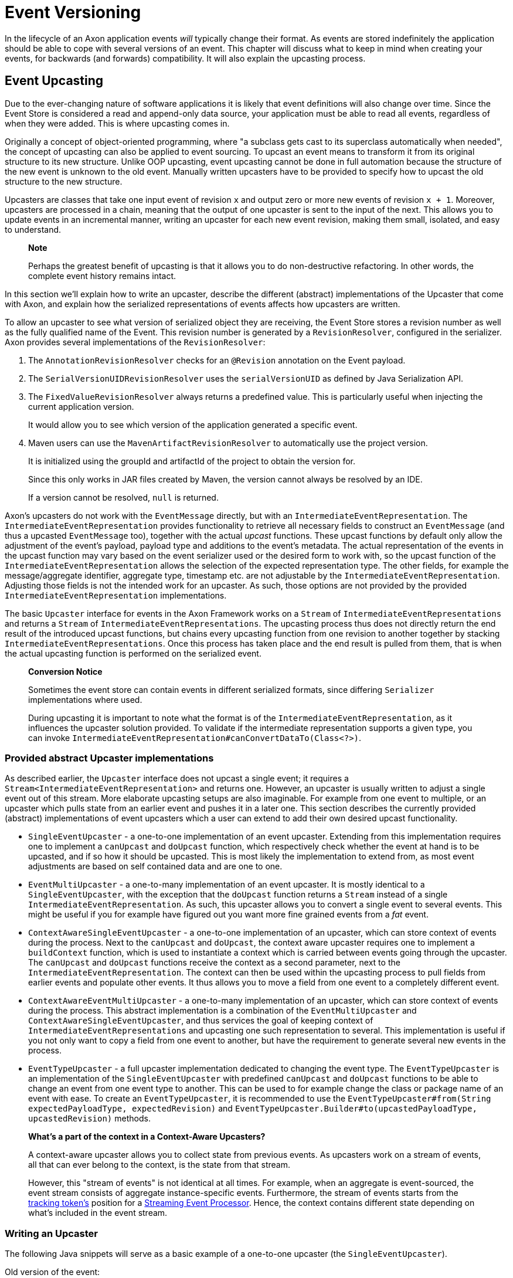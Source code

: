 = Event Versioning

In the lifecycle of an Axon application events _will_ typically change their format.
As events are stored indefinitely the application should be able to cope with several versions of an event.
This chapter will discuss what to keep in mind when creating your events, for backwards (and forwards) compatibility.
It will also explain the upcasting process.

== Event Upcasting

Due to the ever-changing nature of software applications it is likely that event definitions will also change over time.
Since the Event Store is considered a read and append-only data source, your application must be able to read all events, regardless of when they were added.
This is where upcasting comes in.

Originally a concept of object-oriented programming, where "a subclass gets cast to its superclass automatically when needed", the concept of upcasting can also be applied to event sourcing.
To upcast an event means to transform it from its original structure to its new structure.
Unlike OOP upcasting, event upcasting cannot be done in full automation because the structure of the new event is unknown to the old event.
Manually written upcasters have to be provided to specify how to upcast the old structure to the new structure.

Upcasters are classes that take one input event of revision `x` and output zero or more new events of revision `x + 1`.
Moreover, upcasters are processed in a chain, meaning that the output of one upcaster is sent to the input of the next.
This allows you to update events in an incremental manner, writing an upcaster for each new event revision, making them small, isolated, and easy to understand.

____
*Note*

Perhaps the greatest benefit of upcasting is that it allows you to do non-destructive refactoring.
In other words, the complete event history remains intact.
____

In this section we'll explain how to write an upcaster, describe the different (abstract) implementations of the Upcaster that come with Axon, and explain how the serialized representations of events affects how upcasters are written.

To allow an upcaster to see what version of serialized object they are receiving, the Event Store stores a revision number as well as the fully qualified name of the Event.
This revision number is generated by a `RevisionResolver`, configured in the serializer.
Axon provides several implementations of the `RevisionResolver`:

. The `AnnotationRevisionResolver` checks for an `@Revision` annotation on the Event payload.
. The `SerialVersionUIDRevisionResolver` uses the `serialVersionUID` as defined by Java Serialization API.
. The `FixedValueRevisionResolver` always returns a predefined value.
This is particularly useful when injecting the current application version.
+
It would allow you to see which version of the application generated a specific event.

. Maven users can use the `MavenArtifactRevisionResolver` to automatically use the project version.
+
It is initialized using the groupId and artifactId of the project to obtain the version for.
+
Since this only works in JAR files created by Maven, the version cannot always be resolved by an IDE.
+
If a version cannot be resolved, `null` is returned.

Axon's upcasters do not work with the `EventMessage` directly, but with an `IntermediateEventRepresentation`.
The `IntermediateEventRepresentation` provides functionality to retrieve all necessary fields to construct an `EventMessage` (and thus a upcasted `EventMessage` too), together with the actual _upcast_ functions.
These upcast functions by default only allow the adjustment of the event's payload, payload type and additions to the event's metadata.
The actual representation of the events in the upcast function may vary based on the event serializer used or the desired form to work with, so the upcast function of the `IntermediateEventRepresentation` allows the selection of the expected representation type.
The other fields, for example the message/aggregate identifier, aggregate type, timestamp etc.
are not adjustable by the `IntermediateEventRepresentation`.
Adjusting those fields is not the intended work for an upcaster.
As such, those options are not provided by the provided `IntermediateEventRepresentation` implementations.

The basic `Upcaster` interface for events in the Axon Framework works on a `Stream` of `IntermediateEventRepresentations` and returns a `Stream` of `IntermediateEventRepresentations`.
The upcasting process thus does not directly return the end result of the introduced upcast functions, but chains every upcasting function from one revision to another together by stacking `IntermediateEventRepresentations`.
Once this process has taken place and the end result is pulled from them, that is when the actual upcasting function is performed on the serialized event.

____
*Conversion Notice*

Sometimes the event store can contain events in different serialized formats, since differing `Serializer` implementations where used.

During upcasting it is important to note what the format is of the `IntermediateEventRepresentation`, as it influences the upcaster solution provided.
To validate if the intermediate representation supports a given type, you can invoke `IntermediateEventRepresentation#canConvertDataTo(Class<?>)`.
____

=== Provided abstract Upcaster implementations

As described earlier, the `Upcaster` interface does not upcast a single event;
it requires a `Stream<IntermediateEventRepresentation>` and returns one.
However, an upcaster is usually written to adjust a single event out of this stream.
More elaborate upcasting setups are also imaginable.
For example from one event to multiple, or an upcaster which pulls state from an earlier event and pushes it in a later one.
This section describes the currently provided (abstract) implementations of event upcasters which a user can extend to add their own desired upcast functionality.

* `SingleEventUpcaster` - a one-to-one implementation of an event upcaster.
Extending from this implementation requires one to implement a `canUpcast` and `doUpcast` function, which respectively check whether the event at hand is to be upcasted, and if so how it should be upcasted.
This is most likely the implementation to extend from, as most event adjustments are based on self contained data and are one to one.
* `EventMultiUpcaster` - a one-to-many implementation of an event upcaster.
It is mostly identical to a `SingleEventUpcaster`, with the exception that the `doUpcast` function returns a `Stream` instead of a single `IntermediateEventRepresentation`.
As such, this upcaster allows you to convert a single event to several events.
This might be useful if you for example have figured out you want more fine grained events from a _fat_ event.
* `ContextAwareSingleEventUpcaster` - a one-to-one implementation of an upcaster, which can store context of events during the process.
Next to the `canUpcast` and `doUpcast`, the context aware upcaster requires one to implement a `buildContext` function, which is used to instantiate a context which is carried between events going through the upcaster.
The `canUpcast` and `doUpcast` functions receive the context as a second parameter, next to the `IntermediateEventRepresentation`.
The context can then be used within the upcasting process to pull fields from earlier events and populate other events.
It thus allows you to move a field from one event to a completely different event.
* `ContextAwareEventMultiUpcaster` - a one-to-many implementation of an upcaster, which can store context of events during the process.
This abstract implementation is a combination of the `EventMultiUpcaster` and `ContextAwareSingleEventUpcaster`, and thus services the goal of keeping context of `IntermediateEventRepresentations` and upcasting one such representation to several.
This implementation is useful if you not only want to copy a field from one event to another, but have the requirement to generate several new events in the process.
* `EventTypeUpcaster` - a full upcaster implementation dedicated to changing the event type.
The `EventTypeUpcaster` is an implementation of the `SingleEventUpcaster` with predefined `canUpcast` and `doUpcast` functions to be able to change an event from one event type to another.
This can be used to for example change the class or package name of an event with ease.
To create an `EventTypeUpcaster`, it is recommended to use the `EventTypeUpcaster#from(String expectedPayloadType, expectedRevision)` and `EventTypeUpcaster.Builder#to(upcastedPayloadType, upcastedRevision)` methods.

____
*What's a part of the context in a Context-Aware Upcasters?*

A context-aware upcaster allows you to collect state from previous events.
As upcasters work on a stream of events, all that can ever belong to the context, is the state from that stream.

However, this "stream of events" is not identical at all times.
For example, when an aggregate is event-sourced, the event stream consists of aggregate instance-specific events.
Furthermore, the stream of events starts from the link:event-processors/streaming.md#tracking-tokens[tracking token's] position for a xref:./event-processors/streaming.adoc[Streaming Event Processor].
Hence, the context contains different state depending on what's included in the event stream.
____

=== Writing an Upcaster

The following Java snippets will serve as a basic example of a one-to-one upcaster (the `SingleEventUpcaster`).

Old version of the event:

[,java]
----
@Revision("1.0")
public class ComplaintEvent {
    private String id;
    private String companyName;

    // Constructor, getter, setter...
}
----

New version of the event:

[,java]
----
@Revision("2.0")
public class ComplaintEvent {
    private String id;
    private String companyName;
    private String description; // New field

    // Constructor, getter, setter...
}
----

Upcaster from 1.0 revision to 2.0 revision:

{% tabs %} {% tab title="Event serialized with XStream" %}

[,java]
----
public class ComplaintEvent1_to_2Upcaster extends SingleEventUpcaster {

   private static final SimpleSerializedType TARGET_TYPE =
           new SimpleSerializedType(ComplaintEvent.class.getTypeName(), "1.0");

   @Override
   protected boolean canUpcast(IntermediateEventRepresentation intermediateRepresentation) {
      return intermediateRepresentation.getType().equals(TARGET_TYPE);
   }

   @Override
   protected IntermediateEventRepresentation doUpcast(
           IntermediateEventRepresentation intermediateRepresentation
   ) {
      return intermediateRepresentation.upcastPayload(
              new SimpleSerializedType(TARGET_TYPE.getName(), "2.0"),
              org.dom4j.Document.class,
              document -> {
                 document.getRootElement()
                         .addElement("description")
                         .setText("no complaint description"); // Default value
                 return document;
              }
      );
   }
}
----

{% endtab %}

{% tab title="Event serialized with Jackson" %}

[,java]
----
public class ComplaintEvent1_to_2Upcaster extends SingleEventUpcaster {
   // upcaster implementation...

   private static final SimpleSerializedType TARGET_TYPE =
           new SimpleSerializedType(ComplaintEvent.class.getTypeName(), "1.0");

   @Override
   protected boolean canUpcast(IntermediateEventRepresentation intermediateRepresentation) {
      return intermediateRepresentation.getType().equals(TARGET_TYPE);
   }

   @Override
   protected IntermediateEventRepresentation doUpcast(
           IntermediateEventRepresentation intermediateRepresentation
   ) {
      return intermediateRepresentation.upcastPayload(
              new SimpleSerializedType(TARGET_TYPE.getName(), "2.0"),
              com.fasterxml.jackson.databind.JsonNode.class,
              event -> {
                  ((ObjectNode) event).put("description", "no complaint description");
                  return event;
              }
      );
   }
}
----

{% endtab %} {% endtabs %}

=== Configuring an Upcaster

After choosing an upcaster type and constructing your first instance, it is time to configure it in your application.
Important in the configuration is knowing that upcasters need to be invoked in order.
Events tend to move through several format iterations, each with its own upcasting requirements.
Since an upcaster only adjusts an event from one version to another, it is paramount to maintain the ordering of the upcasters.

The component in charge of that ordering is the `EventUpcasterChain`.
The upcaster chain is what the `EventStore` uses to attach all the upcast functions to the event stream.

When configuring your upcasters, most scenarios will not require you to touch the `EventUpcasterChain` directly.
Instead, consider the following snippets when it comes to registering upcasters:

{% tabs %} {% tab title="Axon Configuration API" %}

[,java]
----
@Configuration
public class AxonConfig {
    // omitting other configuration methods...
    public void configureUpcasters(Configurer configurer) {
        // The method invocation order imposes the upcaster ordering
        configurer.registerEventUpcaster(config -> new ComplaintEvent0_to_1Upcaster())
                  .registerEventUpcaster(config -> new ComplaintEvent1_to_2Upcaster());
    }
}
----

{% endtab %}

{% tab title="Auto Configuration - @Order annotation" %} Axon honors Spring's `Order` annotation on upcasters.
The numbers used in the annotation will dictate the ordering.
The lower the number, the earlier it is registered to the upcaster chain:

[,java]
----
@Component
@Order(0)
public class ComplaintEvent0_to_1Upcaster extends SingleEventUpcaster {
   // upcaster implementation...

}

@Component
@Order(1)
public class ComplaintEvent1_to_2Upcaster extends SingleEventUpcaster {
   // upcaster implementation...

}
----

The annotation can be placed both on the class itself, or on bean creation methods:

[,java]
----
@Configuration
public class AxonConfig {
    // omitting other configuration methods...
    @Bean
    @Order(0)
    public SingleEventUpcaster complaintEventUpcasterOne() {
        return new ComplaintEvent0_to_1Upcaster();
    }

    @Bean
    @Order(1)
    public SingleEventUpcaster complaintEventUpcasterTwo() {
        return new ComplaintEvent0_to_1Upcaster();
    }
}
----

{% endtab %}

{% tab title="Auto Configuration - EventUpcasterChain bean" %} Adding an `EventUpcasterChain` bean to the Application Context will tell Axon to configure it for your event source:

[,java]
----
@Configuration
public class AxonConfig {
    // omitting other configuration methods...
    @Bean
    public EventUpcasterChain eventUpcasterChain() {
        return new EventUpcasterChain(
                new ComplaintEvent0_to_1Upcaster(),
                new ComplaintEvent0_to_1Upcaster()
        );
    }
}
----

{% endtab %} {% endtabs %}
